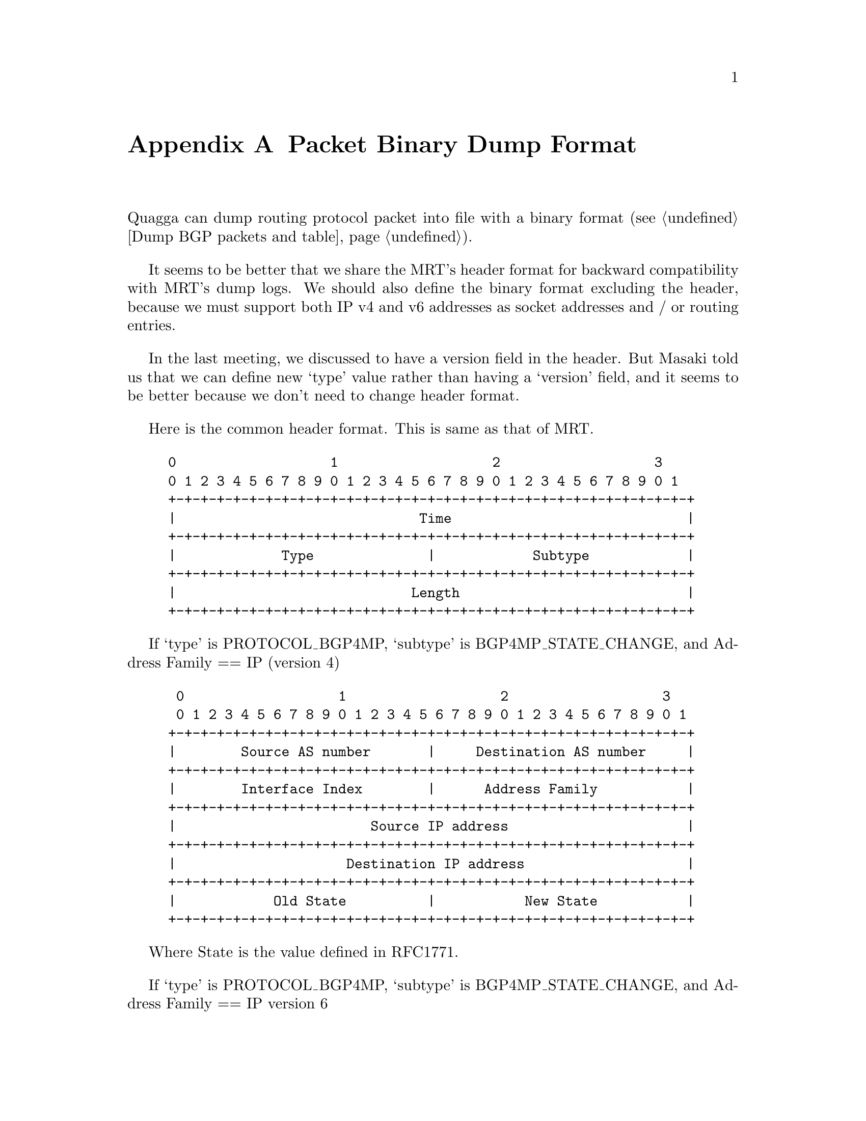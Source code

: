 @node  Packet Binary Dump Format
@appendix Packet Binary Dump Format

  Quagga can dump routing protocol packet into file with a binary format
(@pxref{Dump BGP packets and table}).

  It seems to be better that we share the MRT's header format for
backward compatibility with MRT's dump logs. We should also define the
binary format excluding the header, because we must support both IP
v4 and v6 addresses as socket addresses and / or routing entries.

  In the last meeting, we discussed to have a version field in the
header. But Masaki told us that we can define new `type' value rather
than having a `version' field, and it seems to be better because we
don't need to change header format.

  Here is the common header format. This is same as that of MRT.

@example
@group
0                   1                   2                   3
0 1 2 3 4 5 6 7 8 9 0 1 2 3 4 5 6 7 8 9 0 1 2 3 4 5 6 7 8 9 0 1
+-+-+-+-+-+-+-+-+-+-+-+-+-+-+-+-+-+-+-+-+-+-+-+-+-+-+-+-+-+-+-+-+
|                              Time                             |
+-+-+-+-+-+-+-+-+-+-+-+-+-+-+-+-+-+-+-+-+-+-+-+-+-+-+-+-+-+-+-+-+
|             Type              |            Subtype            |
+-+-+-+-+-+-+-+-+-+-+-+-+-+-+-+-+-+-+-+-+-+-+-+-+-+-+-+-+-+-+-+-+
|                             Length                            |
+-+-+-+-+-+-+-+-+-+-+-+-+-+-+-+-+-+-+-+-+-+-+-+-+-+-+-+-+-+-+-+-+
@end group
@end example

  If `type' is PROTOCOL_BGP4MP, `subtype' is BGP4MP_STATE_CHANGE, and
Address Family == IP (version 4)

@example
@group
 0                   1                   2                   3
 0 1 2 3 4 5 6 7 8 9 0 1 2 3 4 5 6 7 8 9 0 1 2 3 4 5 6 7 8 9 0 1
+-+-+-+-+-+-+-+-+-+-+-+-+-+-+-+-+-+-+-+-+-+-+-+-+-+-+-+-+-+-+-+-+
|        Source AS number       |     Destination AS number     |
+-+-+-+-+-+-+-+-+-+-+-+-+-+-+-+-+-+-+-+-+-+-+-+-+-+-+-+-+-+-+-+-+
|        Interface Index        |      Address Family           |
+-+-+-+-+-+-+-+-+-+-+-+-+-+-+-+-+-+-+-+-+-+-+-+-+-+-+-+-+-+-+-+-+
|                        Source IP address                      |
+-+-+-+-+-+-+-+-+-+-+-+-+-+-+-+-+-+-+-+-+-+-+-+-+-+-+-+-+-+-+-+-+
|                     Destination IP address                    |
+-+-+-+-+-+-+-+-+-+-+-+-+-+-+-+-+-+-+-+-+-+-+-+-+-+-+-+-+-+-+-+-+
|            Old State          |           New State           |
+-+-+-+-+-+-+-+-+-+-+-+-+-+-+-+-+-+-+-+-+-+-+-+-+-+-+-+-+-+-+-+-+
@end group
@end example

Where State is the value defined in RFC1771.

If `type' is PROTOCOL_BGP4MP, `subtype' is BGP4MP_STATE_CHANGE,
and Address Family == IP version 6

@example
@group
 0                   1                   2                   3
 0 1 2 3 4 5 6 7 8 9 0 1 2 3 4 5 6 7 8 9 0 1 2 3 4 5 6 7 8 9 0 1
+-+-+-+-+-+-+-+-+-+-+-+-+-+-+-+-+-+-+-+-+-+-+-+-+-+-+-+-+-+-+-+-+
|        Source AS number       |     Destination AS number     |
+-+-+-+-+-+-+-+-+-+-+-+-+-+-+-+-+-+-+-+-+-+-+-+-+-+-+-+-+-+-+-+-+
|        Interface Index        |      Address Family           |
+-+-+-+-+-+-+-+-+-+-+-+-+-+-+-+-+-+-+-+-+-+-+-+-+-+-+-+-+-+-+-+-+
|                        Source IP address                      |
+-+-+-+-+-+-+-+-+-+-+-+-+-+-+-+-+-+-+-+-+-+-+-+-+-+-+-+-+-+-+-+-+
|                        Source IP address (Cont'd)             |
+-+-+-+-+-+-+-+-+-+-+-+-+-+-+-+-+-+-+-+-+-+-+-+-+-+-+-+-+-+-+-+-+
|                        Source IP address (Cont'd)             |
+-+-+-+-+-+-+-+-+-+-+-+-+-+-+-+-+-+-+-+-+-+-+-+-+-+-+-+-+-+-+-+-+
|                        Source IP address (Cont'd)             |
+-+-+-+-+-+-+-+-+-+-+-+-+-+-+-+-+-+-+-+-+-+-+-+-+-+-+-+-+-+-+-+-+
|                     Destination IP address                    |
+-+-+-+-+-+-+-+-+-+-+-+-+-+-+-+-+-+-+-+-+-+-+-+-+-+-+-+-+-+-+-+-+
|                     Destination IP address (Cont'd)           |
+-+-+-+-+-+-+-+-+-+-+-+-+-+-+-+-+-+-+-+-+-+-+-+-+-+-+-+-+-+-+-+-+
|                     Destination IP address (Cont'd)           |
+-+-+-+-+-+-+-+-+-+-+-+-+-+-+-+-+-+-+-+-+-+-+-+-+-+-+-+-+-+-+-+-+
|                     Destination IP address (Cont'd)           |
+-+-+-+-+-+-+-+-+-+-+-+-+-+-+-+-+-+-+-+-+-+-+-+-+-+-+-+-+-+-+-+-+
|            Old State          |           New State           |
+-+-+-+-+-+-+-+-+-+-+-+-+-+-+-+-+-+-+-+-+-+-+-+-+-+-+-+-+-+-+-+-+
@end group
@end example

If `type' is PROTOCOL_BGP4MP, `subtype' is BGP4MP_MESSAGE,
and Address Family == IP (version 4)

@example
@group
 0                   1                   2                   3
 0 1 2 3 4 5 6 7 8 9 0 1 2 3 4 5 6 7 8 9 0 1 2 3 4 5 6 7 8 9 0 1
+-+-+-+-+-+-+-+-+-+-+-+-+-+-+-+-+-+-+-+-+-+-+-+-+-+-+-+-+-+-+-+-+
|        Source AS number       |     Destination AS number     |
+-+-+-+-+-+-+-+-+-+-+-+-+-+-+-+-+-+-+-+-+-+-+-+-+-+-+-+-+-+-+-+-+
|        Interface Index        |      Address Family           |
+-+-+-+-+-+-+-+-+-+-+-+-+-+-+-+-+-+-+-+-+-+-+-+-+-+-+-+-+-+-+-+-+
|                        Source IP address                      |
+-+-+-+-+-+-+-+-+-+-+-+-+-+-+-+-+-+-+-+-+-+-+-+-+-+-+-+-+-+-+-+-+
|                     Destination IP address                    |
+-+-+-+-+-+-+-+-+-+-+-+-+-+-+-+-+-+-+-+-+-+-+-+-+-+-+-+-+-+-+-+-+
|                       BGP Message Packet                      |
|                                                               |
+-+-+-+-+-+-+-+-+-+-+-+-+-+-+-+-+-+-+-+-+-+-+-+-+-+-+-+-+-+-+-+-+
@end group
@end example

Where BGP Message Packet is the whole contents of the
BGP4 message including header portion.

If `type' is PROTOCOL_BGP4MP, `subtype' is BGP4MP_MESSAGE,
and Address Family == IP version 6

@example
@group
 0                   1                   2                   3
 0 1 2 3 4 5 6 7 8 9 0 1 2 3 4 5 6 7 8 9 0 1 2 3 4 5 6 7 8 9 0 1
+-+-+-+-+-+-+-+-+-+-+-+-+-+-+-+-+-+-+-+-+-+-+-+-+-+-+-+-+-+-+-+-+
|        Source AS number       |     Destination AS number     |
+-+-+-+-+-+-+-+-+-+-+-+-+-+-+-+-+-+-+-+-+-+-+-+-+-+-+-+-+-+-+-+-+
|        Interface Index        |      Address Family           |
+-+-+-+-+-+-+-+-+-+-+-+-+-+-+-+-+-+-+-+-+-+-+-+-+-+-+-+-+-+-+-+-+
|                        Source IP address                      |
+-+-+-+-+-+-+-+-+-+-+-+-+-+-+-+-+-+-+-+-+-+-+-+-+-+-+-+-+-+-+-+-+
|                        Source IP address (Cont'd)             |
+-+-+-+-+-+-+-+-+-+-+-+-+-+-+-+-+-+-+-+-+-+-+-+-+-+-+-+-+-+-+-+-+
|                        Source IP address (Cont'd)             |
+-+-+-+-+-+-+-+-+-+-+-+-+-+-+-+-+-+-+-+-+-+-+-+-+-+-+-+-+-+-+-+-+
|                        Source IP address (Cont'd)             |
+-+-+-+-+-+-+-+-+-+-+-+-+-+-+-+-+-+-+-+-+-+-+-+-+-+-+-+-+-+-+-+-+
|                     Destination IP address                    |
+-+-+-+-+-+-+-+-+-+-+-+-+-+-+-+-+-+-+-+-+-+-+-+-+-+-+-+-+-+-+-+-+
|                     Destination IP address (Cont'd)           |
+-+-+-+-+-+-+-+-+-+-+-+-+-+-+-+-+-+-+-+-+-+-+-+-+-+-+-+-+-+-+-+-+
|                     Destination IP address (Cont'd)           |
+-+-+-+-+-+-+-+-+-+-+-+-+-+-+-+-+-+-+-+-+-+-+-+-+-+-+-+-+-+-+-+-+
|                     Destination IP address (Cont'd)           |
+-+-+-+-+-+-+-+-+-+-+-+-+-+-+-+-+-+-+-+-+-+-+-+-+-+-+-+-+-+-+-+-+
|                       BGP Message Packet                      |
|                                                               |
+-+-+-+-+-+-+-+-+-+-+-+-+-+-+-+-+-+-+-+-+-+-+-+-+-+-+-+-+-+-+-+-+
@end group
@end example

If `type' is PROTOCOL_BGP4MP, `subtype' is BGP4MP_ENTRY,
and Address Family == IP (version 4)

@example
@group
 0                   1                   2                   3
 0 1 2 3 4 5 6 7 8 9 0 1 2 3 4 5 6 7 8 9 0 1 2 3 4 5 6 7 8 9 0 1
+-+-+-+-+-+-+-+-+-+-+-+-+-+-+-+-+-+-+-+-+-+-+-+-+-+-+-+-+-+-+-+-+
|            View #             |            Status             |
+-+-+-+-+-+-+-+-+-+-+-+-+-+-+-+-+-+-+-+-+-+-+-+-+-+-+-+-+-+-+-+-+
|                        Time Last Change                       |
+-+-+-+-+-+-+-+-+-+-+-+-+-+-+-+-+-+-+-+-+-+-+-+-+-+-+-+-+-+-+-+-+
|       Address Family          |    SAFI       | Next-Hop-Len  |
+-+-+-+-+-+-+-+-+-+-+-+-+-+-+-+-+-+-+-+-+-+-+-+-+-+-+-+-+-+-+-+-+
|                        Next Hop Address                       |
+-+-+-+-+-+-+-+-+-+-+-+-+-+-+-+-+-+-+-+-+-+-+-+-+-+-+-+-+-+-+-+-+
| Prefix Length |             Address Prefix [variable]         |
+-+-+-+-+-+-+-+-+-+-+-+-+-+-+-+-+-+-+-+-+-+-+-+-+-+-+-+-+-+-+-+-+
|       Attribute Length        |
+-+-+-+-+-+-+-+-+-+-+-+-+-+-+-+-+-+-+-+-+-+-+-+-+-+-+-+-+-+-+-+-+
|      BGP Attribute [variable length]    			|
+-+-+-+-+-+-+-+-+-+-+-+-+-+-+-+-+-+-+-+-+-+-+-+-+-+-+-+-+-+-+-+-+
@end group
@end example

If `type' is PROTOCOL_BGP4MP, `subtype' is BGP4MP_ENTRY,
and Address Family == IP version 6

@example
@group
 0                   1                   2                   3
 0 1 2 3 4 5 6 7 8 9 0 1 2 3 4 5 6 7 8 9 0 1 2 3 4 5 6 7 8 9 0 1
+-+-+-+-+-+-+-+-+-+-+-+-+-+-+-+-+-+-+-+-+-+-+-+-+-+-+-+-+-+-+-+-+
|            View #             |            Status             |
+-+-+-+-+-+-+-+-+-+-+-+-+-+-+-+-+-+-+-+-+-+-+-+-+-+-+-+-+-+-+-+-+
|                        Time Last Change                       |
+-+-+-+-+-+-+-+-+-+-+-+-+-+-+-+-+-+-+-+-+-+-+-+-+-+-+-+-+-+-+-+-+
|       Address Family          |    SAFI       | Next-Hop-Len  |
+-+-+-+-+-+-+-+-+-+-+-+-+-+-+-+-+-+-+-+-+-+-+-+-+-+-+-+-+-+-+-+-+
|                        Next Hop Address                       |
+-+-+-+-+-+-+-+-+-+-+-+-+-+-+-+-+-+-+-+-+-+-+-+-+-+-+-+-+-+-+-+-+
|                        Next Hop Address (Cont'd)              |
+-+-+-+-+-+-+-+-+-+-+-+-+-+-+-+-+-+-+-+-+-+-+-+-+-+-+-+-+-+-+-+-+
|                        Next Hop Address (Cont'd)              |
+-+-+-+-+-+-+-+-+-+-+-+-+-+-+-+-+-+-+-+-+-+-+-+-+-+-+-+-+-+-+-+-+
|                        Next Hop Address (Cont'd)              |
+-+-+-+-+-+-+-+-+-+-+-+-+-+-+-+-+-+-+-+-+-+-+-+-+-+-+-+-+-+-+-+-+
| Prefix Length |             Address Prefix [variable]         |
+-+-+-+-+-+-+-+-+-+-+-+-+-+-+-+-+-+-+-+-+-+-+-+-+-+-+-+-+-+-+-+-+
|     Address Prefix (cont'd) [variable]        |
+-+-+-+-+-+-+-+-+-+-+-+-+-+-+-+-+-+-+-+-+-+-+-+-+
|       Attribute Length        |
+-+-+-+-+-+-+-+-+-+-+-+-+-+-+-+-+-+-+-+-+-+-+-+-+-+-+-+-+-+-+-+-+
|      BGP Attribute [variable length]    			    |
+-+-+-+-+-+-+-+-+-+-+-+-+-+-+-+-+-+-+-+-+-+-+-+-+-+-+-+-+-+-+-+-+
@end group
@end example

	BGP4 Attribute must not contain MP_UNREACH_NLRI.
	If BGP Attribute has MP_REACH_NLRI field, it must has
	zero length NLRI, e.g., MP_REACH_NLRI has only Address
	Family, SAFI and next-hop values.

If `type' is PROTOCOL_BGP4MP and `subtype' is BGP4MP_SNAPSHOT,

@example
@group
 0                   1                   2                   3
 0 1 2 3 4 5 6 7 8 9 0 1 2 3 4 5 6 7 8 9 0 1 2 3 4 5 6 7 8 9 0 1
+-+-+-+-+-+-+-+-+-+-+-+-+-+-+-+-+-+-+-+-+-+-+-+-+-+-+-+-+-+-+-+-+
|           View #              |       File Name [variable]    |
+-+-+-+-+-+-+-+-+-+-+-+-+-+-+-+-+-+-+-+-+-+-+-+-+-+-+-+-+-+-+-+-+
@end group
@end example

    The file specified in "File Name" contains all routing entries,
    which are in the format of ``subtype == BGP4MP_ENTRY''.

@example
@group
Constants:
  /* type value */
  #define MSG_PROTOCOL_BGP4MP 16
  /* subtype value */
  #define BGP4MP_STATE_CHANGE 0
  #define BGP4MP_MESSAGE 1
  #define BGP4MP_ENTRY 2
  #define BGP4MP_SNAPSHOT 3
@end group
@end example
